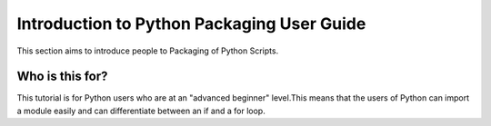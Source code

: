 ===========================================
Introduction to Python Packaging User Guide
===========================================

This section aims to introduce people to Packaging of Python Scripts. 

Who is this for?
~~~~~~~~~~~~~~~~~

This tutorial is for Python users who are at an "advanced beginner" level.This means that the users of Python can import a module easily and can differentiate between an if and a for loop.
